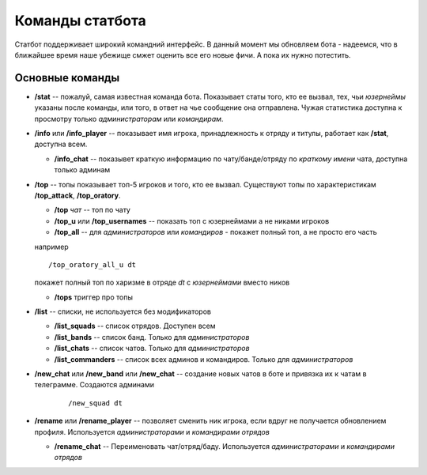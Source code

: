 ----------------
Команды статбота
----------------

Статбот поддерживает широкий командний интерфейс. В данный момент мы обновляем бота - надеемся, что в ближайшее время наше убежище смжет оценить все его новые фичи.
А пока их нужно потестить.

Основные команды
----------------


-   **/stat** -- пожалуй, самая известная команда бота. Показывает статы того, кто ее вызвал, тех, чьи *юзернеймы* указаны после команды, или того, в ответ на чье сообщение она отправлена.
    Чужая статистика доступна к просмотру только *администраторам* или *командирам*.

-   **/info** или **/info_player** -- показывает имя игрока, принадлежность к отряду и титулы, работает как **/stat**, доступна всем.

    -   **/info_chat** -- показывет краткую информацию по чату/банде/отряду по *краткому имени* чата, доступна только админам

-   **/top** -- топы показывает топ-5 игроков и того, кто ее вызвал. Существуют топы по характеристикам **/top_attack**, **/top_oratory**.

    - **/top** *чат* -- топ по чату

    - **/top_u** или **/top_usernames** -- показать топ c юзернеймами а не никами игроков

    - **/top_all** -- для *администраторов* или *командиров* - покажет полный топ, а не просто его часть

    например

    ::

        /top_oratory_all_u dt

    покажет полный топ по харизме в отряде *dt* с *юзернеймами* вместо ников

    - **/tops** триггер про топы

-   **/list** -- списки, не используется без модификаторов

    - **/list_squads** -- список отрядов. Доступен всем

    - **/list_bands** -- список банд. Только для *администраторов*

    - **/list_chats** -- список чатов. Только для *администраторов*

    - **/list_commanders** -- список всех админов и командиров. Только для *администраторов*

- **/new_chat** или **/new_band** или **/new_chat** -- создание новых чатов в боте и привязка их к чатам в телеграмме. Создаются админами

    ::

        /new_squad dt

-   **/rename** или **/rename_player** -- позволяет сменить ник игрока, если вдруг не получается обновлением профиля. Используется *администраторами* и *командирами отрядов*

    - **/rename_chat** -- Переименовать чат/отряд/баду. Используется *администраторами* и *командирами отрядов*

